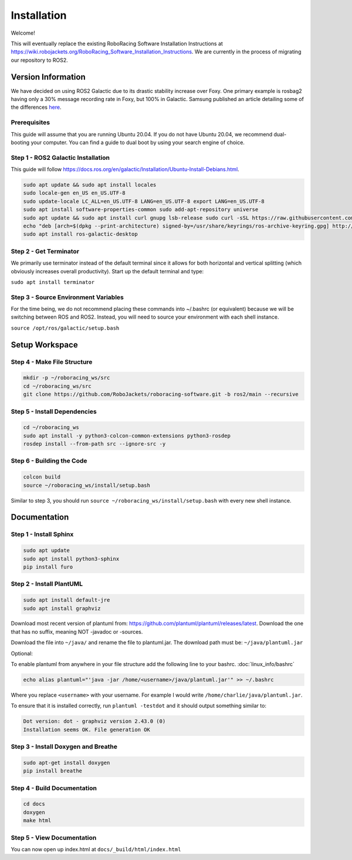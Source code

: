 ============
Installation
============

Welcome!

This will eventually replace the existing RoboRacing Software Installation Instructions at https://wiki.robojackets.org/RoboRacing_Software_Installation_Instructions.
We are currently in the process of migrating our repository to ROS2. 

Version Information
===================
We have decided on using ROS2 Galactic due to its drastic stability increase over Foxy.
One primary example is rosbag2 having only a 30% message recording rate in Foxy, but 100% in Galactic.
Samsung published an article detailing some of the differences here_.

.. _here: https://research.samsung.com/blog/Newest-ROS2-Distribution-Galactic-Geochelone-Released.


Prerequisites
---------------------
This guide will assume that you are running Ubuntu 20.04. If you do not have Ubuntu 20.04, we recommend dual-booting your computer. You can find a guide to dual boot by using your search engine of choice.

Step 1 - ROS2 Galactic Installation
-----------------------------------

This guide will follow https://docs.ros.org/en/galactic/Installation/Ubuntu-Install-Debians.html.

.. code-block::

    sudo apt update && sudo apt install locales 
    sudo locale-gen en_US en_US.UTF-8 
    sudo update-locale LC_ALL=en_US.UTF-8 LANG=en_US.UTF-8 export LANG=en_US.UTF-8
    sudo apt install software-properties-common sudo add-apt-repository universe
    sudo apt update && sudo apt install curl gnupg lsb-release sudo curl -sSL https://raw.githubusercontent.com/ros/rosdistro/master/ros.key -o /usr/share/keyrings/ros-archive-keyring.gpg
    echo "deb [arch=$(dpkg --print-architecture) signed-by=/usr/share/keyrings/ros-archive-keyring.gpg] http://packages.ros.org/ros2/ubuntu $(lsb_release -cs) main" | sudo tee /etc/apt/sources.list.d/ros2.list > /dev/null
    sudo apt install ros-galactic-desktop
    


Step 2 - Get Terminator
-----------------------
We primarily use terminator instead of the default terminal since it allows for both horizontal and vertical splitting (which obviously increases overall productivity). Start up the default terminal and type:

``sudo apt install terminator``

Step 3 - Source Environment Variables
-------------------------------------
For the time being, we do not recommend placing these commands into ~/.bashrc (or equivalent) because we will be switching between ROS and ROS2. Instead, you will need to source your environment with each shell instance.

``source /opt/ros/galactic/setup.bash``



Setup Workspace
===============

Step 4 - Make File Structure
----------------------------
.. code-block::

    mkdir -p ~/roboracing_ws/src
    cd ~/roboracing_ws/src
    git clone https://github.com/RoboJackets/roboracing-software.git -b ros2/main --recursive

Step 5 - Install Dependencies
-----------------------------

.. code-block::

    cd ~/roboracing_ws 
    sudo apt install -y python3-colcon-common-extensions python3-rosdep 
    rosdep install --from-path src --ignore-src -y

Step 6 - Building the Code
--------------------------

.. code-block::

    colcon build 
    source ~/roboracing_ws/install/setup.bash

Similar to step 3, you should run ``source ~/roboracing_ws/install/setup.bash`` with every new shell instance.

Documentation
=============

Step 1 - Install Sphinx
-----------------------

.. code-block::

    sudo apt update
    sudo apt install python3-sphinx
    pip install furo

Step 2 - Install PlantUML
-------------------------

.. code-block::

    sudo apt install default-jre
    sudo apt install graphviz

Download most recent version of plantuml from: https://github.com/plantuml/plantuml/releases/latest.
Download the one that has no suffix, meaning NOT -javadoc or -sources.

Download the file into ``~/java/`` and rename the file to plantuml.jar. The download path must be: ``~/java/plantuml.jar``

Optional:

To enable plantuml from anywhere in your file structure add the following line to your bashrc. :doc:`linux_info/bashrc`

.. code-block::

    echo alias plantuml="'java -jar /home/<username>/java/plantuml.jar'" >> ~/.bashrc

Where you replace ``<username>`` with your username. For example I would write ``/home/charlie/java/plantuml.jar``.

To ensure that it is installed correctly, run ``plantuml -testdot`` and it should output something similar to:

.. code-block::

    Dot version: dot - graphviz version 2.43.0 (0)
    Installation seems OK. File generation OK

Step 3 - Install Doxygen and Breathe
------------------------------------

.. code-block::
    
    sudo apt-get install doxygen
    pip install breathe

Step 4 - Build Documentation
----------------------------

.. code-block::

    cd docs
    doxygen
    make html

Step 5 - View Documentation
----------------------------

You can now open up index.html at ``docs/_build/html/index.html``
